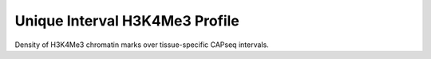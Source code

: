 ================================
Unique Interval H3K4Me3 Profile
================================

Density of H3K4Me3 chromatin marks over tissue-specific CAPseq intervals.

.. report:: macs_replicated_unique_interval_chromatin_profile.h3k4me3ProfileTracker
   :render: gallery-plot
   :tracker: liver_vs_testes/*H3K4Me3*.png
   :layout: column-2

   Density of H3K4Me3 reads over tissue-specific CAPseq intervals






